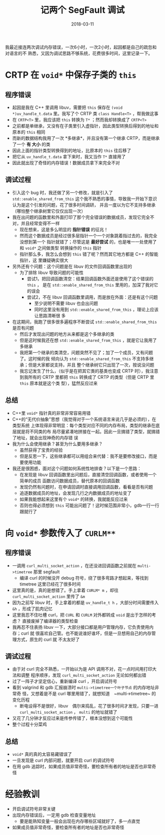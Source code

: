 #+TITLE: 记两个 SegFault 调试
#+WIKI: proglang/c proglang/c++ debug
#+DATE: 2018-03-11

我最近接连两次调试内存错误，一次6小时，一次2小时，起因都是自己的疏忽和对语言的不
熟悉，又因为调试思路不够系统，花费很多时间，这里记录一下。

* CRTP 在 ~void*~ 中保存子类的 ~this~

** 程序错误

- 起因是我在 C++ 里调用 libuv，需要把 ~this~ 保存在 ~(void *)uv_handle_t.data~
  里。我写了个 CRTP 类 ~class Handle<T>~ ，帮我做这事
- 在 ~CRTP<T>~ 里，我应该把 ~this~ 转换为 ~T*~ ；然而我却转换成了 ~CRTP<T>~
- 之前都是单继承，又没有在子类里引入虚指针，因此类型转换后得到的地址和原本的
  ~this~ 相同
- 而新的数据结构我用了一次 *多继承*，并且没有第一个继承 CRTP，而是继承了一个 *有
  大小* 的类
- 因此上面的指针类型转换得到的地址，比原本的 ~this~ 往后移了
- 把它从 ~uv_handle_t.data~ 拿下来时，我又当作 ~T*~ 直接用了
- 因此就出现了奇怪的内存错误！数据成员拿下来完全不对

** 调试过程

- 引入这个 bug 时，我还做了另一个修改，就是引入了 ~std::enable_shared_from_this~
  这个我不熟悉的事情，导致我一开始下意识认为是这个引发的问题，花了很多时间调研，
  并且一度以为它不支持多继承（哪怕整个继承树里它仅仅出现一次）
- 我在出问题的函数里和外面打印了那个完全错误的数据成员，发现它完全不对，并且经常变得不一样
  - 现在想来，这是多么明显的 *指针错误* 的征兆！
  - 然而这个数据成员是经过很多层指针一个一个对象跳着指过去的，我完全没想到第一个
    指针就错了；尽管这是 *最好尝试* 的，也是唯一一处使用了和 ~void*~ 之间做类型
    转换操作的 ~this~ 指针
  - 指针那么多，我怎么会想到 ~this~ 错了呢？然而其它地方都是 C++ 的智能指针，这
    里嫌疑确实很大
- 另外还有个问题：这个问题是在 libuv 的文件回调函数里出现的
  - 为了排除 libuv 导致问题的可能性
    - 尝试1，把回调函数清空：结果回调函数外面还是使用了这个错误的 ~this~ ，
      是在 ~std::enable_shared_from_this~ 里用的，加深了我对它的误会
    - 尝试2，不在 libuv 回调函数里调用，而是放在外面：还是有这个问题
      - 至少说明不需要 libuv 也会出问题
      - 同时这里没有用到 ~std::enable_shared_from_this~ ，理论上应该让思路清晰很
        多
- 在这期间，我跑了很多很多遍程序不断尝试 ~std::enable_shared_from_this~ 是否有问题
  - 然后才发现出问题的地方从来都是这个多继承的类
  - 但是这时候我还在想 ~std::enable_shared_from_this~ ，就是它让我用了多继承
  - 我把第一个继承的类清空，问题突然不见了；加了一个成员，又有问题了。这时候的我
    倾向认为 ~std::enable_shared_from_this~ 不支持多继承；但是大家都说支持，并且
    整个继承树它只出现了一次，按说没问题
  - 我忘记发生了什么，（似乎是在把其它类的基类也变成 CRTP 时），我注意到我所有的
    CRTP 里都把 ~this~ 转换成了 CRTP 的类型（但是 CRTP 里 ~this~ 原本就是这个类
    型），猛然反应过来

** 总结

- C++里 ~void*~ 指针真的非常非常容易用错
- C++的“无代价抽象”思想（我觉得对于一个系统语言来说几乎是必须的），在类型系统
  上体现得非常明显：每个类型对应不同的内存布局，类型的继承在底层就是将不同类的布
  局尽量紧凑地拼接在一起。因此一旦搞错了类型，就搞错了地址，就会出现神奇的内存错
  误
- 我为什么会使用继承？甚至为什么要用多继承？
  - 虽然获得了宝贵的经验
  - 但是反思一下，这些继承都可以用组合来代替：我不是要修改接口，而是要使用功能
- 我还是很困惑，面对这个问题如何系统性地排查？以下是一个思路：
  - 在发现是 libuv 回调函数里出问题后，直接清空回调函数，或者使用一个简单的成员
    函数访问数据成员，替代原本的回调函数
  - 发现仍然有问题时，在申请回调时直接调用回调函数，看看是否有问题
  - 追逐数据成员的地址，会发现几行之内数据成员的地址变了
  - 如果我能想起来这里有个 ~void*~ 的转换，我就能反应过来
  - 否则也得必须想到 ~this~ 可能出问题了！这时候范围非常小，gdb一行一行跟就行了

* 向 ~void*~ 参数传入了 ~CURLM**~

** 程序错误

- 一调用 ~curl_multi_socket_action~ ，在还没进回调函数之前就在 ~multi->timetree~ 那里 segfault
  - 编译 curl 的时候没开 debug 符号，绕了很多弯路才想起来，等找到 timetree 这里已经花了很多时间
- 这里真的是，真的是想错了。手上拿着 ~CURLM* m~ ，却往
  ~curl_multi_socket_action~ 里传了 ~&m~
- 因为之前写 libuv 时，手上拿着的都是 ~uv_handle_t h~ ，大部分时间需要传入 ~&h~
  ，形成了肌肉记忆
- 这里我忍不住吐槽 curl，把 ~CURL~ 和 ~CURLM~ 对外都转成 ~void~ 是出于怎样的考虑？
  直接废掉了编译器的类型检查
- 我再忍不住表扬 libuv 一下，大部分接口都是用户管理内存，它负责使用内存；curl 就
  很喜欢自己管。也不能说谁好谁坏，但是一旦想用自己的内存管理方式，原生的 curl 就
  不太友好了

** 调试过程

- 由于对 curl 完全不熟悉，一开始以为是 API 调用不对，花一点时间用打印大法和调整
  程序顺序，发现 ~curl_multi_socket_action~ 无论如何都出错
- 过了一阵子才坚定信心，重新编译 curl ，开启调试符号
- 看到 valgrind 和 gdb 汇报崩溃时 ~multi->timetree一个叶子节点~ 的内存地址非常奇
  怪，又想着是不是 curl 哪里用错了，就想知道　~multi->timetree~ 的变化历程
  - 断电设得不是很好，libuv　偶尔来捣乱，花了很多时间才发现，只要一进
    ~curl_multi_socket_action~ ， ~multi~ 的地址就错了
- 又花了几分钟才反应过来是传参传错了，根本没想到这个可能性
- 整个过程十分菜鸡　　

** 总结

- ~void*~ 真的真的太容易藏错误了
- 一旦发现是 curl 内部问题，就要开启 curl 的调试符号
- 在用 gdb 追踪时，如果成员值非常奇怪，要检查所有者的地址是否也非常奇怪

* 经验教训

- 开启调试符号非常关键
- 出现内存错误后，一定用 gdb 检查变量地址
  - 要是能熟知变量一般会出现在内存哪些区域就好了，多一点直觉
- 如果成员值非常奇怪，要检查所有者的地址是否也非常奇怪
